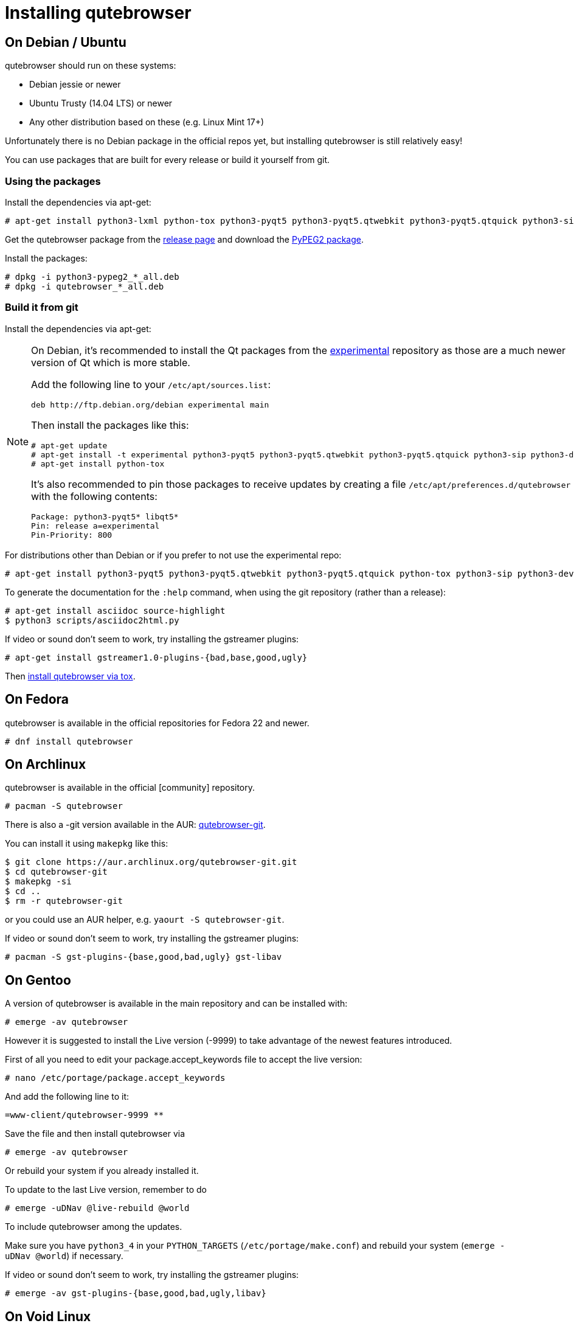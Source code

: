 Installing qutebrowser
======================

On Debian / Ubuntu
------------------

qutebrowser should run on these systems:

* Debian jessie or newer
* Ubuntu Trusty (14.04 LTS) or newer
* Any other distribution based on these (e.g. Linux Mint 17+)

Unfortunately there is no Debian package in the official repos yet, but installing qutebrowser is
still relatively easy!

You can use packages that are built for every release or build it yourself from git.

Using the packages
~~~~~~~~~~~~~~~~~~

Install the dependencies via apt-get:

----
# apt-get install python3-lxml python-tox python3-pyqt5 python3-pyqt5.qtwebkit python3-pyqt5.qtquick python3-sip python3-jinja2 python3-pygments python3-yaml
----

Get the qutebrowser package from the
https://github.com/qutebrowser/qutebrowser/releases[release page] and download
the https://qutebrowser.org/python3-pypeg2_2.15.2-1_all.deb[PyPEG2 package].

Install the packages:

----
# dpkg -i python3-pypeg2_*_all.deb
# dpkg -i qutebrowser_*_all.deb
----

Build it from git
~~~~~~~~~~~~~~~~~

Install the dependencies via apt-get:

[NOTE]
==========================
On Debian, it's recommended to install the Qt packages from the
https://wiki.debian.org/DebianExperimental[experimental] repository as those
are a much newer version of Qt which is more stable.

Add the following line to your `/etc/apt/sources.list`:

----
deb http://ftp.debian.org/debian experimental main
----

Then install the packages like this:

----
# apt-get update
# apt-get install -t experimental python3-pyqt5 python3-pyqt5.qtwebkit python3-pyqt5.qtquick python3-sip python3-dev
# apt-get install python-tox
----

It's also recommended to pin those packages to receive updates by creating a
file `/etc/apt/preferences.d/qutebrowser` with the following contents:

----
Package: python3-pyqt5* libqt5*
Pin: release a=experimental
Pin-Priority: 800
----
==========================

For distributions other than Debian or if you prefer to not use the
experimental repo:

----
# apt-get install python3-pyqt5 python3-pyqt5.qtwebkit python3-pyqt5.qtquick python-tox python3-sip python3-dev
----

To generate the documentation for the `:help` command, when using the git
repository (rather than a release):

----
# apt-get install asciidoc source-highlight
$ python3 scripts/asciidoc2html.py
----

If video or sound don't seem to work, try installing the gstreamer plugins:

----
# apt-get install gstreamer1.0-plugins-{bad,base,good,ugly}
----

Then <<tox,install qutebrowser via tox>>.

On Fedora
---------

qutebrowser is available in the official repositories for Fedora 22 and newer.

----
# dnf install qutebrowser
----

On Archlinux
------------

qutebrowser is available in the official [community] repository.

----
# pacman -S qutebrowser
----

There is also a -git version available in the AUR:
https://aur.archlinux.org/packages/qutebrowser-git/[qutebrowser-git].

You can install it using `makepkg` like this:

----
$ git clone https://aur.archlinux.org/qutebrowser-git.git
$ cd qutebrowser-git
$ makepkg -si
$ cd ..
$ rm -r qutebrowser-git
----

or you could use an AUR helper, e.g. `yaourt -S qutebrowser-git`.

If video or sound don't seem to work, try installing the gstreamer plugins:

----
# pacman -S gst-plugins-{base,good,bad,ugly} gst-libav
----

On Gentoo
---------

A version of qutebrowser is available in the main repository and can be installed with:

----
# emerge -av qutebrowser
----

However it is suggested to install the Live version (-9999) to take advantage
of the newest features introduced.

First of all you need to edit your package.accept_keywords file to accept the live
version:

----
# nano /etc/portage/package.accept_keywords
----

And add the following line to it:

 =www-client/qutebrowser-9999 **

Save the file and then install qutebrowser via

----
# emerge -av qutebrowser
----

Or rebuild your system if you already installed it.

To update to the last Live version, remember to do

----
# emerge -uDNav @live-rebuild @world
----

To include qutebrowser among the updates.

Make sure you have `python3_4` in your `PYTHON_TARGETS`
(`/etc/portage/make.conf`) and rebuild your system (`emerge -uDNav @world`) if
necessary.

If video or sound don't seem to work, try installing the gstreamer plugins:

----
# emerge -av gst-plugins-{base,good,bad,ugly,libav}
----


On Void Linux
-------------

qutebrowser is available in the official repositories and can be installed
with:

----
# xbps-install qutebrowser
----

On NixOS
--------

Nixpkgs collection contains `pkgs.qutebrowser` since June 2015. You can install
it with:

----
$ nix-env -i qutebrowser
----

On openSUSE
-----------

There are prebuilt RPMs available for Tumbleweed and Leap 42.1:

http://software.opensuse.org/download.html?project=home%3Aarpraher&package=qutebrowser[One Click Install]

Or add the repo manually:

----
# zypper addrepo http://download.opensuse.org/repositories/home:arpraher/openSUSE_Tumbleweed/home:arpraher.repo
# zypper refresh
# zypper install qutebrowser
----

On OpenBSD
----------

qutebrowser is in http://cvsweb.openbsd.org/cgi-bin/cvsweb/ports/www/qutebrowser/[OpenBSD ports].

Install the package:

----
# pkg_add qutebrowser
----

Or alternatively, use the ports system :

----
# cd /usr/ports/www/qutebrowser
# make install
----

On Windows
----------

There are different ways to install qutebrowser on Windows:

Prebuilt binaries
~~~~~~~~~~~~~~~~~

Prebuilt standalone packages and MSI installers
https://github.com/qutebrowser/qutebrowser/releases[are built] for every
release.

https://chocolatey.org/packages/qutebrowser[Chocolatey package]
~~~~~~~~~~~~~~~~~~~~~~~~~~~~~~~~~~~~~~~~~~~~~~~~~~~~~~~~~~~~~~~

* PackageManagement PowerShell module
----
PS C:\> Install-Package qutebrowser
----
* Chocolatey's client
----
C:\> choco install qutebrowser
----

Manual install
~~~~~~~~~~~~~~

* Use the installer from http://www.python.org/downloads[python.org] to get
Python 3 (be sure to install pip).
* Use the installer from
http://www.riverbankcomputing.com/software/pyqt/download5[Riverbank computing]
to get Qt and PyQt5.
* Install https://testrun.org/tox/latest/index.html[tox] via
https://pip.pypa.io/en/latest/[pip]:

----
$ pip install tox
----

Then <<tox,install qutebrowser via tox>>.

On OS X
-------

Prebuilt binary
~~~~~~~~~~~~~~~

The easiest way to install qutebrowser on OS X is to use the prebuilt `.app`
files from the
https://github.com/qutebrowser/qutebrowser/releases[release page].

This binary is also available through the
https://caskroom.github.io/[Homebrew Cask] package manager:

----
$ brew cask install qutebrowser
----

Manual Install
~~~~~~~~~~~~~~

Alternatively, you can install the dependencies via a package manager (like
http://brew.sh/[Homebrew] or https://www.macports.org/[MacPorts]) and run
qutebrowser from source.

==== Homebrew

----
$ brew install qt5
$ pip3 install qutebrowser
----

Homebrew's builds of Qt and PyQt no longer include QtWebKit - if you need
QtWebKit support, it is necessary to build from source. The build takes several
hours on an average laptop.

----
$ brew install qt5 --with-qtwebkit
$ brew install -s pyqt5
$ pip3 install qutebrowser
----

Packagers
---------

There are example .desktop and icon files provided. They would go in the
standard location for your distro (`/usr/share/applications` and
`/usr/share/pixmaps` for example).

The normal `setup.py install` doesn't install these files, so you'll have to do
it as part of the packaging process.

[[tox]]
Installing qutebrowser with tox
-------------------------------

First of all, clone the repository using http://git-scm.org/[git] and switch
into the repository folder:

----
$ git clone https://github.com/qutebrowser/qutebrowser.git
$ cd qutebrowser
----


Then run tox inside the qutebrowser repository to set up a
https://docs.python.org/3/library/venv.html[virtual environment]:

----
$ tox -e mkvenv
----

On Windows, run tox with the 'mkvenv-win' option, however make sure that ONLY Python3 is in your PATH before running tox.

----
$ tox -e mkvenv-win
----

This installs all needed Python dependencies in a `.venv` subfolder. The
system-wide Qt5/PyQt5 installations are symlinked into the virtual environment.

You can then create a simple wrapper script to start qutebrowser somewhere in
your `$PATH` (e.g. `/usr/local/bin/qutebrowser` or `~/bin/qutebrowser`):

----
#!/bin/bash
~/path/to/qutebrowser/.venv/bin/python3 -m qutebrowser "$@"
----

If you are developing on qutebrowser, you may want to redirect it to a local
config:

----
#!/bin/bash
~/path/to/qutebrowser/.venv/bin/python3 -m qutebrowser -c .qutebrowser-local "$@"
----

Updating
~~~~~~~~

When you updated your local copy of the code (e.g. by pulling the git repo, or
extracting a new version), the virtualenv should automatically use the updated
code. However, if dependencies got added, this won't be reflected in the
virtualenv. Thus it's recommended to run the following command to recreate the
virtualenv:

----
$ tox -r -e mkvenv
----
